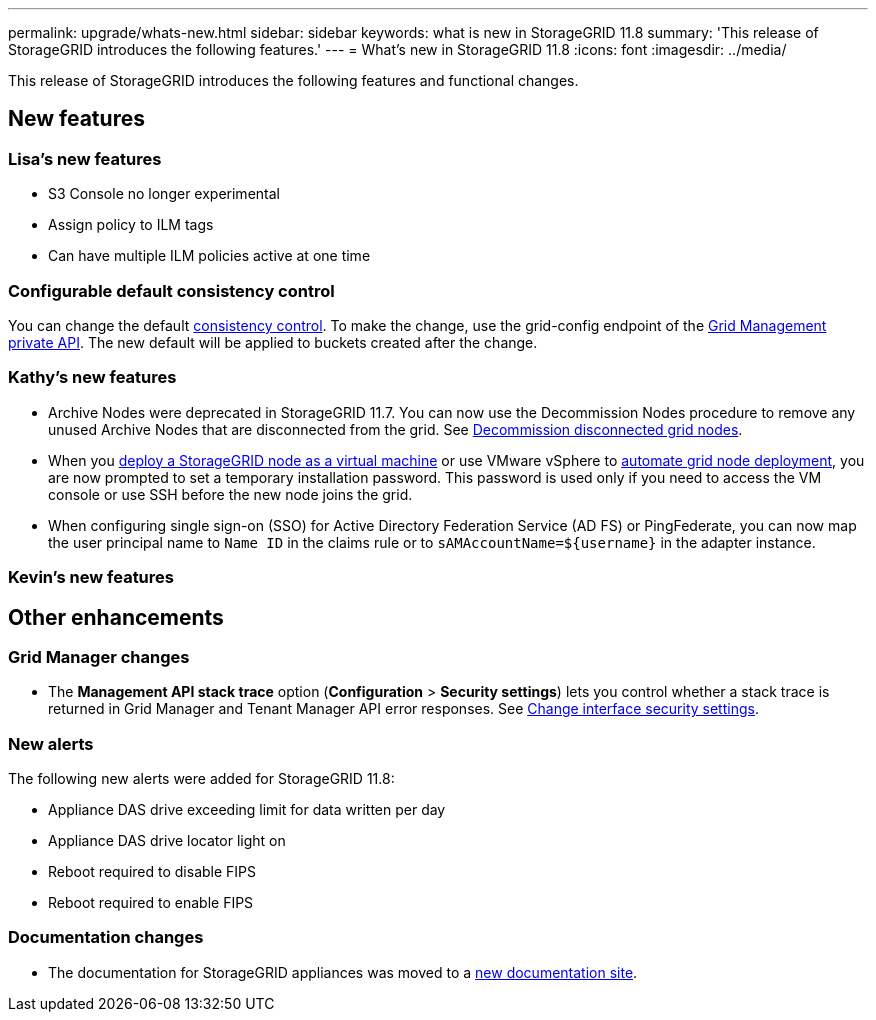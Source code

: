 ---
permalink: upgrade/whats-new.html
sidebar: sidebar
keywords: what is new in StorageGRID 11.8
summary: 'This release of StorageGRID introduces the following features.'
---
= What's new in StorageGRID 11.8
:icons: font
:imagesdir: ../media/

[.lead]
This release of StorageGRID introduces the following features and functional changes.

== New features


=== Lisa's new features
* S3 Console no longer experimental
* Assign policy to ILM tags
* Can have multiple ILM policies active at one time

=== Configurable default consistency control
You can change the default link:../s3/consistency-controls.html[consistency control]. To make the change, use the grid-config endpoint of the link:../admin/using-grid-management-api.html[Grid Management private API]. The new default will be applied to buckets created after the change.  

=== Kathy's new features
* Archive Nodes were deprecated in StorageGRID 11.7. You can now use the Decommission Nodes procedure to remove any unused Archive Nodes that are disconnected from the grid. See link:../maintain/decommissioning-disconnected-grid-nodes.html[Decommission disconnected grid nodes].

* When you link:../vmware/deploying-storagegrid-node-as-virtual-machine.html[deploy a StorageGRID node as a virtual machine] or use VMware vSphere to link:../vmware/automating-grid-node-deployment-in-vmware-vsphere.html[automate grid node deployment], you are now prompted to set a temporary installation password. This password is used only if you need to access the VM console or use SSH before the new node joins the grid.

* When configuring single sign-on (SSO) for Active Directory Federation Service (AD FS) or PingFederate, you can now map the user principal name to `Name ID` in the claims rule or to `sAMAccountName=${username}` in the adapter instance.

=== Kevin's new features


== Other enhancements

=== Grid Manager changes
* The *Management API stack trace* option (*Configuration* > *Security settings*) lets you control whether a stack trace is returned in Grid Manager and Tenant Manager API error responses. See link:../admin/changing-browser-session-timeout-interface.html[Change interface security settings].


=== New alerts
The following new alerts were added for StorageGRID 11.8:

* Appliance DAS drive exceeding limit for data written per day
* Appliance DAS drive locator light on
* Reboot required to disable FIPS
* Reboot required to enable FIPS


=== Documentation changes

* The documentation for StorageGRID appliances was moved to a link:https://review.docs.netapp.com/us-en/storagegrid-appliances_main/[new documentation site].
